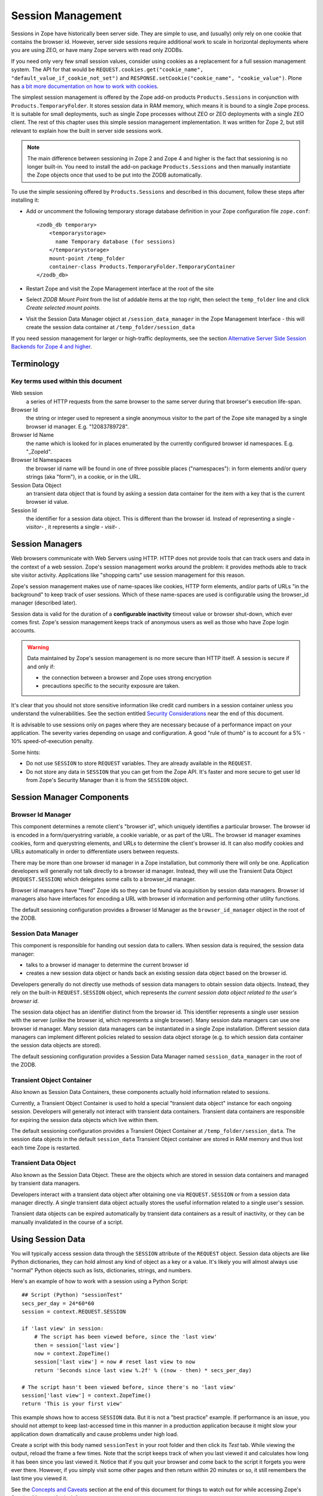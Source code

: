 Session Management
##################

Sessions in Zope have historically been server side. They are simple to use, 
and (usually) only rely on one cookie that contains the browser id. However, 
server side sessions require additional work to scale in horizontal deployments 
where you are using ZEO, or have many Zope servers with read only ZODBs.

If you need only very few small session values, consider using cookies as a
replacement for a full session management system. The API for that would be 
``REQUEST.cookies.get("cookie_name", "default_value_if_cookie_not_set")`` and 
``RESPONSE.setCookie("cookie_name", "cookie_value")``. Plone has 
`a bit more documentation on how to work with cookies <https://docs.plone.org/develop/plone/sessions/cookies.html>`_.

The simplest session management is offered by the Zope add-on products
``Products.Sessions`` in conjunction with ``Products.TemporaryFolder``. It
stores session data in RAM memory, which means it is bound to a single Zope
process. It is suitable for small deployments, such as single Zope processes
without ZEO or ZEO deployments with a single ZEO client. The rest of this
chapter uses this simple session management implementation. It was written for
Zope 2, but still relevant to explain how the built in server side sessions
work.

.. note::

    The main difference between sessioning in Zope 2 and Zope 4 and higher is
    the fact that sessioning is no longer built-in. You need to install the
    add-on package ``Products.Sessions`` and then manually instantiate the
    Zope objects once that used to be put into the ZODB automatically.

To use the simple sessioning offered by ``Products.Sessions`` and described in
this document, follow these steps after installing it:

- Add or uncomment the following temporary storage database definition in your
  Zope configuration file ``zope.conf``::

    <zodb_db temporary>
        <temporarystorage>
          name Temporary database (for sessions)
        </temporarystorage>
        mount-point /temp_folder
        container-class Products.TemporaryFolder.TemporaryContainer
    </zodb_db>

- Restart Zope and visit the Zope Management interface at the root of the site

- Select `ZODB Mount Point` from the list of addable items at the top right,
  then select the ``temp_folder`` line and click `Create selected mount
  points`.

- Visit the Session Data Manager object at ``/session_data_manager`` in the
  Zope Management Interface - this will create the session data container at
  ``/temp_folder/session_data``

If you need session management for larger or high-traffic deployments, see the
section `Alternative Server Side Session Backends for Zope 4 and higher`_.


Terminology
===========

Key terms used within this document
+++++++++++++++++++++++++++++++++++

Web session
  a series of HTTP requests from the same browser to the same server during
  that browser's execution life-span.

Browser Id
  the string or integer used to represent a single anonymous visitor to the
  part of the Zope site managed by a single browser id manager. E.g.
  "12083789728".

Browser Id Name
  the name which is looked for in places enumerated by the currently configured
  browser id namespaces. E.g. "_ZopeId".

Browser Id Namespaces
  the browser id name will be found in one of three possible places
  ("namespaces"): in form elements and/or query strings (aka "form"), in a
  cookie, or in the URL.

Session Data Object
  an transient data object that is found by asking a session data container for
  the item with a key that is the current browser id value.

Session Id
  the identifier for a session data object. This is different than the browser
  id. Instead of representing a single - *visitor*- , it represents a single -
  *visit*- .

Session Managers
================

Web browsers communicate with Web Servers using HTTP. HTTP does not provide
tools that can track users and data in the context of a web session. Zope's
session management works around the problem: it provides methods able to track
site visitor activity. Applications like "shopping carts" use session
management for this reason.

Zope's session management makes use of name-spaces like cookies, HTTP form
elements, and/or parts of URLs "in the background" to keep track of user
sessions. Which of these name-spaces are used is configurable using the
browser_id manager (described later).

Session data is valid for the duration of a **configurable inactivity** timeout
value or browser shut-down, which ever comes first. Zope's session management
keeps track of anonymous users as well as those who have Zope login accounts.

.. warning::

    Data maintained by Zope's session management is no more secure than
    HTTP itself. A session is secure if and only if:

    - the connection between a browser and Zope uses strong encryption

    - precautions specific to the security exposure are taken.

It's clear that you should not store sensitive information like credit card
numbers in a session container unless you understand the vulnerabilities. See
the section entitled `Security Considerations`_ near the end of this document.

It is advisable to use sessions only on pages where they are necessary because
of a performance impact on your application. The severity varies depending on
usage and configuration. A good "rule of thumb" is to account for a 5% - 10%
speed-of-execution penalty.

Some hints:

- Do not use ``SESSION`` to store ``REQUEST`` variables. They are already
  available in the ``REQUEST``.

- Do not store any data in ``SESSION`` that you can get from the Zope API. It's
  faster and more secure to get user Id from Zope's Security Manager than it
  is from the ``SESSION`` object.

Session Manager Components
==========================

Browser Id Manager
++++++++++++++++++

This component determines a remote client's "browser id", which uniquely
identifies a particular browser. The browser id is encoded in a
form/querystring variable, a cookie variable, or as part of the URL. The
browser id manager examines cookies, form and querystring elements, and URLs
to determine the client's browser id. It can also modify cookies and URLs
automatically in order to differentiate users between requests.

There may be more than one browser id manager in a Zope installation, but
commonly there will only be one. Application developers will generally not
talk directly to a browser id manager. Instead, they will use the Transient
Data Object (``REQUEST.SESSION``) which delegates some calls to a browser_id
manager.

Browser id managers have "fixed" Zope ids so they can be found via
acquisition by session data managers. Browser id managers also have
interfaces for encoding a URL with browser id information and performing
other utility functions.

The default sessioning configuration provides a Browser Id Manager as the
``browser_id_manager`` object in the root of the ZODB.

Session Data Manager
++++++++++++++++++++

This component is responsible for handing out session data to callers. When
session data is required, the session data manager:

* talks to a browser id manager to determine the current browser id

* creates a new session data object or hands back an existing session data
  object based on the browser id.

Developers generally do not directly use methods of session data managers to
obtain session data objects. Instead, they rely on the built-in
``REQUEST.SESSION`` object, which represents *the current session data object
related to the user's browser id*.

The session data object has an identifier distinct from the browser id. This
identifier represents a single user session with the server (unlike the
browser id, which represents a single browser). Many session data managers
can use one browser id manager. Many session data managers can be
instantiated in a single Zope installation. Different session data managers
can implement different policies related to session data object storage (e.g.
to which session data container the session data objects are stored).

The default sessioning configuration provides a Session Data Manager named
``session_data_manager`` in the root of the ZODB.

Transient Object Container
++++++++++++++++++++++++++

Also known as Session Data Containers, these components actually hold
information related to sessions.

Currently, a Transient Object Container is used to hold a special "transient
data object" instance for each ongoing session. Developers will generally not
interact with transient data containers. Transient data containers are
responsible for expiring the session data objects which live within them.

The default sessioning configuration provides a Transient Object Container at
``/temp_folder/session_data``. The session data objects in the default
``session_data`` Transient Object container are stored in RAM memory and thus
lost each time Zope is restarted.

Transient Data Object
+++++++++++++++++++++

Also known as the Session Data Object. These are the objects which are stored
in session data containers and managed by transient data managers.

Developers interact with a transient data object after obtaining one via
``REQUEST.SESSION`` or from a session data manager directly. A single transient
data object actually stores the useful information related to a single user's
session.

Transient data objects can be expired automatically by transient data
containers as a result of inactivity, or they can be manually invalidated in
the course of a script.

Using Session Data
==================

You will typically access session data through the ``SESSION`` attribute of the
``REQUEST`` object. Session data objects are like Python dictionaries, they
can hold almost any kind of object as a key or a value. It's likely you will
almost always use "normal" Python objects such as lists, dictionaries, strings,
and numbers.

Here's an example of how to work with a session using a Python Script::

  ## Script (Python) "sessionTest"
  secs_per_day = 24*60*60
  session = context.REQUEST.SESSION

  if 'last view' in session:
      # The script has been viewed before, since the 'last view'
      then = session['last view']
      now = context.ZopeTime()
      session['last view'] = now # reset last view to now
      return 'Seconds since last view %.2f' % ((now - then) * secs_per_day)

  # The script hasn't been viewed before, since there's no 'last view' 
  session['last view'] = context.ZopeTime()
  return 'This is your first view'

This example shows how to access ``SESSION`` data. But it is not a "best
practice" example. If performance is an issue, you should not attempt to keep
last-accessed time in this manner in a production application because it might
slow your application down dramatically and cause problems under high load.

Create a script with this body named ``sessionTest`` in your root folder and
then click its `Test` tab. While viewing the output, reload the frame a few
times. Note that the script keeps track of when you last viewed it and
calculates how long it has been since you last viewed it. Notice that if you
quit your browser and come back to the script it forgets you were ever there.
However, if you simply visit some other pages and then return within 20 minutes
or so, it still remembers the last time you viewed it.

See the `Concepts and Caveats`_ section at the end of this document for things
to watch out for while accessing Zope's Session Manager "naively".

You can use sessions in Page Templates and DTML Documents, too. For example,
here's a template snippet that displays the users favorite color (as stored in
a session)::

  <p tal:content="request/SESSION/favorite_color">Blue</p>

Sessions have additional configuration parameters and usage patterns detailed
below.

Default Configuration
=====================

If you install the Zope add-on ``Products.Sessions`` and followed the steps at
the top of this document you end up with a default sessioning configuration:

The Zope "default" browser id manager lives in the root folder and is named
``browser_id_manager``.

The Zope "default" session data manager lives in the root folder and is named
``session_data_manager``.

A "default" transient data container (session data container) is created as
``/temp_folder/session_data`` when Zope starts up.

The ``temp_folder`` object is a "mounted, nonundoing" database that keeps
information in RAM, so "out of the box", Zope stores session information in
RAM. The temp folder is a "nonundoing" storage (meaning you cannot undo
transactions which take place within it) because accesses to transient data
containers are very write-intensive, and undoability adds unnecessary overhead.

A transient data container stores transient data objects. The default
implementation of the transient data object shipped with the Zope add-on
``Products.Sessions`` is engineered to reduce the potential inherent in the
ZODB for "conflict errors" related to the ZODB's "optimistic concurrency"
strategy.

You needn't change any of the default options to use sessioning under Zope
unless you want to customize your setup. However, if you have custom needs, you
can create your own session data managers, browser id managers, temporary
folders, and transient object containers by choosing these items from Zope's
"add" list in the place of your choosing.

Advanced Development Using Sessioning
=====================================

Overview
++++++++

When you work with the ``REQUEST.SESSION`` object, you are working with a
"session data object" that is related to the current site user.

Session data objects have methods of their own, including methods which allow
developers to get and set data. Session data objects are also "wrapped" in the
acquisition context of their session data manager, so you may additionally call
any method on a session data object that you can call on a session data
manager.

Obtaining A Session Data Object
+++++++++++++++++++++++++++++++

The session data object associated with the browser id in the current request
may be obtained via ``REQUEST.SESSION``. If a session data object does not
exist in the session data container, one will be created automatically when you
reference ``REQUEST.SESSION``::

  <dtml-let data="REQUEST.SESSION">
      The 'data' name now refers to a new or existing session data object.
  </dtml-let>

You may also use the ``getSessionData()`` method of a session data manager to
do the same thing::

  <dtml-let data="session_data_manager.getSessionData()">
      The 'data' name now refers to a new or existing session data object.
  </dtml-let>

A reference to ``REQUEST.SESSION`` or a call to ``getSessionData()``
implicitly creates a new browser id if one doesn't exist in the current
request. These mechanisms also create a new session data object in the session
data container if one does not exist related to the browser id in the current
request. To inhibit this behavior, use the `create=0` flag to the
``getSessionData()`` method. In ZPT::

  <span tal:define="data python:context.session_data_manager.getSessionData(create=0)">

.. note:: 

    ``create=0`` means return a reference to the session or None.
    ``create=1`` means return a reference if one exists or create a new
    Session object and the reference.

Modifying A Session Data Object
+++++++++++++++++++++++++++++++

Once you've used ``REQUEST.SESSION`` or
``session_data_manager.getSessionData()`` to obtain a session data object,
you can set key/value pairs of that session data object. In ZPT::

  <span tal:define="data python: request.SESSION">
      <tal:block define="temp python: data.set('foo','bar')">
          <p tal:content="python: data.get('foo')">bar will print here"</p>
      </tal:block>
  </span>

An essentially arbitrary set of key/value pairs can be placed into a session
data object. Keys and values can be any kinds of Python objects (note: see
`Concepts and Caveats`_ section below for exceptions to this rule). The session
data container which houses the session data object determines its expiration
policy. Session data objects will be available across client requests for as
long as they are not expired.

Clearing A Session Data Object
++++++++++++++++++++++++++++++

You can clear all keys and values from a ``SESSION`` object by simply calling
its ``clear()`` method. In ZPT::

  <span tal:define="dummy python:request.SESSION.clear()"></span>

Manually Invalidating A Session Data Object
+++++++++++++++++++++++++++++++++++++++++++

Developers can manually invalidate a session data object. When a session data
object is invalidated, it will be flushed from the system.

There is a caveat. If you invalidate the session object in a script then you
**must** obtain a fresh copy of the session object by calling
``getSessionData`` and not by reference (``REQUEST.SESSION``).

Here is an example using DTML::

  <!-- set a SESSION key and value -->
  <dtml-let data="REQUEST.SESSION">
  <dtml-call "data.set('foo','bar')      

  <!-- Now invalidate the SESSION -->
  <dtml-call "data.invalidate()">

  <!-- But REQUEST.SESSION gives us stale data which is bad.
  The next statement will still show 'foo' and 'bar'
  <dtml-var "REQUEST.SESSION>
  </dtml-let>

  <!-- Heres the work-around: -->
  <dtml-let data="session_data_manager.getSessionData()">

  <!-- Now we get a fresh copy and life is good as 'foo' and 'bar' have gone away as expected -->
  <dtml-var data>

  </dtml-let>

Manual invalidation of session data is useful when you need a "fresh" copy of a
session data object.

If an `onDelete` event is defined for a session data object, the configured
method will be called before the data object is invalidated. See the section
`Using Session onAdd and onDelete Events`_ for information about session data
object `onDelete` and `onAdd` events.

Manually Invalidating A Browser Id Cookie
+++++++++++++++++++++++++++++++++++++++++

Invalidating a session data object does not invalidate the browser id cookie
stored on the user's browser. Developers may manually invalidate the cookie
associated with the browser id. To do so, they can use the
``flushBrowserIdCookie()`` method of a browser id manager. For example::

  <dtml-call "REQUEST.SESSION.getBrowserIdManager().flushBrowserIdCookie()">

If the ``cookies`` namespace isn't a valid browser id key namespace when this
call is performed, an exception will be raised.

Using Session Data with TAL
+++++++++++++++++++++++++++

Here's an example of using the session data object with TAL::

  <span tal:define="a python:request.SESSION;
                    dummy python:a.set('zopetime',context.ZopeTime())">
      <p tal:content="python: a.get('zopetime')"></p>
  </span>

Using Session Data From Python
++++++++++++++++++++++++++++++

Here's an example of using a session data manager and session data object from
a set of Python external methods::

  import time

  def setCurrentTime(self):
      a = self.REQUEST.SESSION
      a.set('thetime', time.time())

  def getLastTime(self):
      a = self.REQUEST.SESSION
      return a.get('thetime')

Calling ``setCurrentTime`` will set the value of the current session's
"thetime" key to an integer representation of the current time. Calling
``getLastTime`` will return the integer representation of the last
known value of "thetime".

Interacting with Browser Id Data
++++++++++++++++++++++++++++++++

You can obtain the browser id value associated with the current request::

  <dtml-var "REQUEST.SESSION.getBrowserIdManager().getBrowserId()">

Another way of doing this, which returns the same value is::

  <dtml-var "REQUEST.SESSION.getContainerKey()">

If no browser id exists for the current request, a new browser id is created
implicitly and returned.

If you wish to obtain the current browser id value without implicitly creating
a new browser id for the current request, you can ask the
``browser_id_manager`` object explicitly for this value with the `create=0`
parameter::

  <dtml-var "browser_id_manager.getBrowserId(create=0)">

This snippet will print a representation of the None value if there isn't a
browser id associated with the current request, or it will print the browser id
value if there is one associated with the current request. Using `create=0` is
useful if you do not wish to cause the sessioning machinery to attach a new
browser id to the current request, perhaps if you do not wish a browser id
cookie to be set.

The browser id is either a string or an integer and has no special meaning. In
your code, you should not rely on the browser id value composition, length, or
type as a result, as it is subject to change.

Determining Which Namespace Holds The Browser Id
++++++++++++++++++++++++++++++++++++++++++++++++

For some applications, it is advantageous to know from which namespace (
`cookies`, `form`, or `url`) the browser id has been gathered.

It should be noted that you can configure the ``browser_id_manager`` (in the
Zope root by default) so that it searches whatever combination of namespaces you
select.

There are three methods of browser id managers which allow you to accomplish
this::

  <dtml-if "REQUEST.SESSION.getBrowserIdManager().isBrowserIdFromCookie()">
      The browser id came from a cookie.
  </dtml-if>

  <dtml-if "REQUEST.SESSION.getBrowserIdManager().isBrowserIdFromForm()">
      The browser id came from a form.
  </dtml-if>

  <dtml-if "REQUEST.SESSION.getBrowserIdManager().isBrowserIdFromUrl()">
      The browser id came from the URL.
  </dtml-if>

The ``isBrowserIdFromCookie()`` method will return true if the browser id in
the current request comes from the ``REQUEST.cookies`` namespace. This is true
if the browser id was sent to the Zope server as a cookie.

The ``isBrowserIdFromForm()`` method will return true if the browser id in the
current request comes from the ``REQUEST.form`` namespace. This is true if the
browser id was sent to the Zope server encoded in a query string or as part of
a form element.

The ``isBrowserIdFromUrl()`` method will return true if the browser id in the
current request comes from elements of the URL.

If a browser id doesn't actually exist in the current request when one of these
methods is called, an error will be raised.

During typical operations, you shouldn't need to use these methods, as you
shouldn't care from which namespace the browser id was obtained. However, for
highly customized applications, this set of methods may be useful.

Obtaining the Browser Id Name/Value Pair and Embedding It Into A Form
+++++++++++++++++++++++++++++++++++++++++++++++++++++++++++++++++++++

You can obtain the browser id name from a browser id manager instance. We've
already determined how to obtain the browser id itself. It is useful to also
obtain the browser id name if you wish to embed a browser id name/value pair as
a hidden form field for use in POST requests. Here's a TAL example::

    <span tal:define="idManager python:request.SESSION.getBrowserIdManager()">
        <form action="thenextmethod">
            <input type=submit name="submit" value=" GO ">
            <input type="hidden" name="name" value="value"
                   tal:attributes="name python: idManager.getBrowserIdName();
                                   value python: idManager.getBrowserId()">
        </form>
    </span>

A convenience function exists for performing this action as a method of a
browser id manager named ``getHiddenFormField``::

  <html>
  <body>
    <form action="thenextmethod">
      <input type="submit" name="submit" value=" GO ">
      <dtml-var "REQUEST.SESSION.getBrowserIdManager().getHiddenFormField()">
    </form>
  </body>
  </html>

When the above snippets are rendered, the resulting HTML will look something
like this::

  <html>
  <body>
    <form action="thenextmethod">
      <input type="submit" name="submit" value=" GO ">
      <input type="hidden" name="_ZopeId" value="9as09a7fs70y1j2hd7at8g">
    </form>
  </body>
  </html>

Note that to maintain state across requests when using a form submission, even
if you've got "Automatically Encode Zope-Generated URLs With a Browser Id"
checked off in your browser id manager, you'll either need to encode the form
"action" URL with a browser id (see `Embedding A Browser Id Into An HTML Link`_
below) or embed a hidden form field.

Using formvar-based sessioning.
+++++++++++++++++++++++++++++++

To use formvar-based sessioning, you need to encode a link to its URL with the
browser id by using the browser id manager's ``encodeUrl()`` method.

Determining Whether A Browser Id is "New"
+++++++++++++++++++++++++++++++++++++++++

A browser id is "new" if it has been set in the current request but has not yet
been acknowledged by the client. "Not acknowledged by the client" means it has
not been sent back by the client in a response. This is the case when a new
browser id is created by the sessioning machinery due to a reference to
``REQUEST.SESSION`` or similar as opposed to being received by the sessioning
machinery in a browser id name namespace. You can use the ``isBrowserIdNew()``
method of a browser id manager to determine whether the session is new::

  <dtml-if "REQUEST.SESSION.getBrowserIdManager().isBrowserIdNew()">
      Browser id is new.
  <dtml-else>
      Browser id is not new.
  </dtml-if>

This method may be useful in cases where applications wish to prevent or detect
the regeneration of new browser ids when the same client visits repeatedly
without sending back a browser id in the request. This may be the case when
a visitor has cookies disabled in their browser and the browser id manager
only uses cookies.

If there is no browser id associated with the current request, this method will
raise an error.

You shouldn't need to use this method during typical operations, but it may be
useful in advanced applications.


Determining Whether A Session Data Object Exists For The Browser Id Associated With This Request
++++++++++++++++++++++++++++++++++++++++++++++++++++++++++++++++++++++++++++++++++++++++++++++++

If you wish to determine whether a session data object with a key that is the
current request's browser id exists in the session data manager's associated
session data container, you can use the ``hasSessionData()`` method of the
session data manager. This method returns true if there is
session data associated with the current browser id::

  <dtml-if "session_data_manager.hasSessionData()">
    The sessiondatamanager object has session data for the browser id
    associated with this request.
  <dtml-else>
    The sessiondatamanager object does not have session data for
    the browser id associated with this request.
  </dtml-if>

The ``hasSessionData()`` method is useful in highly customized applications,
but is probably less useful otherwise. It is recommended that you use
``REQUEST.SESSION`` instead, allowing the session data manager to determine
whether or not to create a new data object for the current request.

Embedding A Browser Id Into An HTML Link
++++++++++++++++++++++++++++++++++++++++

You can embed the browser id name/value pair into an HTML link for use during
HTTP GET requests. When a user clicks on a link with a URL encoded with the
browser id, the browser id will be passed back to the server in the
``REQUEST.form`` namespace. If you wish to use formvar-based session tracking,
you will need to encode all of your "public" HTML links this way. You can use
the ``encodeUrl()`` method of browser id managers to perform this encoding::

  <html>
  <body>
    <a href="<dtml-var "REQUEST.SESSION.getBrowserIdManager().encodeUrl('/amethod')">">
      Here
    </a>
    is a link.
  </body>
  </html>

The above dtml snippet will encode the URL "/amethod" (the target of the word
"Here") with the browser id name/value pair appended as a query string. The
rendered output of this DTML snippet would look something like this::

  <html>
  <body>
    <a href="/amethod?_ZopeId=7HJhy78978979JHK">Here</a>
    is a link.
  </body>
  </html>

You may successfully pass URLs which already contain query strings to the
``encodeUrl()`` method. It will preserve the existing query string and append
its own name/value pair.

You may choose to encode the browser id into the URL using an "inline" style if
you're checking for browser ids in the URL (e.g. if you've checked "URLs"
in the `Look for Browser Id in` form element of your browser id manager)::

  <html>
  <body>
    <a href="<dtml-var "REQUEST.SESSION.getBrowserIdManager().encodeUrl('/amethod', style='inline')">">Here</a>
    is a link.
  </body>
  </html>

The above dtml snippet will encode the URL "/amethod" (the target of the word
"Here") with the browser id name/value pair embedded as the first two elements
of the URL itself. The rendered output of this DTML snippet would look
something like this::

  <html>
  <body>
    <a href="/_ZopeId/7HJhy78978979JHK/amethod">Here</a>
    is a link.
  </body>
  </html>

Using Session onAdd and onDelete Events
+++++++++++++++++++++++++++++++++++++++

The configuration of a Transient Object Container (aka a session data
container) allows a method to be called when a session data object is created
(`onAdd`) or when it is invalidated or timed out (`onDelete`).

The events are independent of each other. You might want an `onAdd` method but
not an `onDelete` method. You may define one, both or none of these event
methods.

Here are examples of the kinds of things Session `onAdd` and `onDelete`
methods are used to do:

- The `onAdd` method can be used to populate a session data object with
  "default" values before it's used by application code.

- The `onDelete` method can write the contents of a session data object out to
  a permanent data store before it is timed out or invalidated.

.. warning::

    The `onAdd` and `onDelete` events do not raise exceptions if logic in the
    method code fails. Instead, an error is logged in the Zope event log.

You can manually configure the `onAdd` and `onDelete` methods. Click the
"management" tab of ``/temp_folder/session_data``. Enter a ZODB path to
either an External Method or Python Script.

.. note::

    This configuration is only good until the next Zope shutdown because
    ``/temp_folder/session_data`` is in a RAM database.
    See `Setting the default Transient Object Container Parameters`_
    further down to learn how to set this configuration permanently on the
    ``session_data_manager`` object.


Writing onAdd and onDelete Methods
++++++++++++++++++++++++++++++++++

Session data objects optionally call a Zope method when they are created and
when they are timed out or invalidated.

Specially-written Script (Python) scripts can be written to serve the purpose
of being called on session data object creation and invalidation.

The Script (Python) should define two arguments, ``sdo`` and ``toc``. ``sdo``
represents the session data object being created or terminated, and ``toc``
represents the transient object container in which this object is stored.

For example, to create a method to handle a session data object `onAdd` event
which prepopulates the session data object with a ``DateTime`` object, you might
write a Script (Python) named ``onAdd`` which had function parameters
``sdo`` and ``toc`` and a body of::

  sdo['date'] = context.ZopeTime()

If you set the path to this method as the `onAdd` event, before any application
handles the new session data object, it will be prepopulated with a key ``date``
that has the value of a ``DateTime`` object set to the current time.

To create a method to handle a session `onDelete` event which writes a log
message, you might write an External Method with the following body::

  from zLOG import LOG, WARNING

  def onDelete(sdo, toc):
      logged_out = sdo.get('logged_out', None)
      if logged_out is None:
          LOG('session end', WARNING,
              'session ended without user logging out!')

If you set the path to this method as the `onDelete` event, a message will be
logged if the ``logged_out`` key is not found in the session data object.

Note that for `onDelete` events, there is no guarantee that the `onDelete` event
will be called in the context of the user who originated the session! Due to
the "expire-after-so-many-minutes-of-inactivity" behavior of session data
containers, a session data object `onDelete` event initiated by one user may be
called while a completely different user is visiting the application. Your
`onDelete` event method should not naively make any assumptions about user state.
For example, the result of the Zope call ``getSecurityManager().getUser()`` in an
`onDelete` session event method will almost surely *not* be the user who
originated the session.

The session data object `onAdd` method will always be called in the context of
the user who starts the session.

For both `onAdd` and `onDelete` events, it is almost always desirable to set
proxy roles on event methods to replace the roles granted to the executing user
when the method is called because the executing user will likely not be the user
for whom the session data object was generated. For more information about proxy
roles, see the chapter entitled `Users and Security <Security.html>`_.

For additional information about using session `onDelete` events in combination
with data object timeouts, see the section entitled
`Session Data Object Expiration Considerations`_ in the Concepts and Caveats
section below.


Configuration and Operation
===========================

Setting the default Transient Object Container Parameters
+++++++++++++++++++++++++++++++++++++++++++++++++++++++++

Click on ``/temp_folder/session_data`` in the Zope Management Interface and
you'll see options to control inactivity timeouts and the maximum
allowable number of Session objects. You can even include paths to Python
Scripts that handle a Session's after-add and before-delete events.

Because ``/temp_folder/session_data`` is stored in a RAM database, it
disappears and is recreated after each restart of your Zope server. This means
that any changes to parameters will be lost the next time you restart your Zope
server.

If you need to permanently alter the default Transient Object Container's
configuration you must visit the session data manager object at
``/session_data_manager`` and set the defaults at the bottom of its `Settings`
ZMI page. The configuration values you assign there will be applied whenever
Zope restarts and ``/temp_folder/session_data`` is recreated.

Note that additional Transient Object Containers can be instantiated in
permanent storage. They are rarely needed. This case is covered in
detail later in this document.

Instantiating Multiple Browser Id Managers (Optional)
+++++++++++++++++++++++++++++++++++++++++++++++++++++

Transient data objects depend on a session data manager, which in turn depends
on a browser id manager. A browser id manager doles out and otherwise manages
browser ids. All session data managers need to talk to a browser id manager to
get browser id information.

You needn't create a browser id manager to use sessioning. One is already
created as a result of the initial Zope installation. If you've got special
needs, you may want to instantiate more than one browser id manager. Having
multiple browser id managers may be useful in cases where you have a "secure"
section of a site and an "insecure" section of a site, each using a different
browser id manager with respectively restrictive security settings.

In the container of your choosing, select "Browser Id Manager" from the add
drop-down list in the Zope management interface. When you add a new browser id
manager, the form options available are:

Id
  You cannot choose an id for your browser id manager. It must always be
  "browser_id_manager". Additionally, you cannot rename a browser id manager.
  This is required in the current implementation so that session data managers
  can find session id managers via Zope acquisition.

Title
  the browser id manager title.

Browser Id Name
  the name used to look up the value of the browser id. This will be the name
  looked up in the `cookies` or `form` REQUEST namespaces when the browser id
  manager attempts to find a cookie, form variable, or URL with a browser id in
  it.

Look for Browser Id Name In
  choose the request elements to look in when searching for the browser id
  name. You may choose `cookies`, `Forms and Query Strings`, and `URLs`.

Automatically Encode Zope-Generated URLs With A Browser Id
  if this option is checked, all URLs generated by Zope (such as URLs obtained
  via the ``absolute_url`` method of all Zope objects) will have a browser id
  name/value pair embedded within them. This typically only make sense if
  you've also got the `URLs` setting of "Look for Browser Id in" checked off.

Cookie Path
  this is the `path` element which should be sent in the browser id cookie.

Cookie Domain
  this is the "domain" element which should be sent in the browser id cookie.
  Leaving this form element blank results in no domain element in the cookie.
  If you change the cookie domain here, the value you enter must have at least
  two dots (as per the cookie spec).

Cookie Lifetime In Days
  browser id cookies sent to browsers will last this many days on a remote
  system before expiring if this value is set. If this value is 0, cookies will
  persist on client browsers for only as long as the browser is open.

Only Send Cookie Over HTTPS
  if this flag is set, only send cookies to remote browsers if they're
  communicating with us over HTTPS. The browser id cookie sent under this
  circumstance will also have the `secure` flag set, which the remote
  browser should interpret as a request to refrain from sending the cookie back
  to the server over an insecure (non-HTTPS) connection. If you
  wish to share browser id cookies between HTTPS and non-HTTPS connections from
  the same browser, do not set this flag.

After reviewing and changing these options, click the "Add" button to
instantiate a browser id manager. You can change any of a browser id manager's
initial settings by visiting it in the management interface.

Instantiating A Session Data Manager (Optional)
+++++++++++++++++++++++++++++++++++++++++++++++

After instantiating at least one browser id manager, it's possible to
instantiate a session data manager. You don't need to do this in order to begin
using Zope's sessioning machinery, as a default session data manager is created
as ``/session_data_manager``

You can place a session data manager in any Zope container,as long as a browser
id manager object named ``browser_id_manager`` can be acquired from that
container. The session data manager will use the first acquired browser id
manager.

Choose "Session Data Manager" within the container you wish to house the
session data manager from the "Add" drop-down box in the Zope management
interface.

The session data manager add form displays these options:

Id
  choose an id for the session data manager

Title
  choose a title for the session data manager

Transient Object Container Path
  enter the Zope path to a Transient Object Container in this text box in order
  to use it to store your session data objects.

  .. warning::

    Session managers should not share transient object paths!

After reviewing and changing these options, click the "Add" button to
instantiate a session data manager.

You can manage a session data manager by visiting it in the management
interface. You may change all options available during the add process by doing
this.

Instantiating a Transient Object Container
++++++++++++++++++++++++++++++++++++++++++

The default transient object container at ``/temp_folder/session_data``
stores its objects in RAM, so these objects and their data disappear when you
restart Zope.

If you want your session data to persist across server reboots, or if you have
a very large collection of session data objects, or if you'd like to share
sessions between ZEO clients, you will want to instantiate a transient data
container in a more permanent storage.

A heavily-utilized transient object container **should be instantiated inside a
database which is nonundoing**! Although you may instantiate a transient data
container in any storage, if you make heavy use of an external session data
container in an undoing database (such as the default Zope database which is
backed by `FileStorage`, an undoing and versioning storage), your database will
grow in size very quickly due to the high-write nature of session tracking,
forcing you to pack very often. You can "mount" additional storages within the
`zope.conf` file of your Zope instance. The default `temp_folder` is mounted
inside a `TemporaryStorage` , which is nonundoing and RAM-based.

Here are descriptions of the add form of a Transient Object Container, which
may be added by selecting "Transient Object Container" for the Zope Add list.:

.. note::

  When you add a transient object container to a non-RAM-based
  storage, unlike the the default transient objects in ``/temp_folder``,
  these instances of TOC maintain their parameter settings between Zope
  Restarts.

Id
  the id of the transient object container

Title (optional)
  the title of the transient object container

Data object timeout in minutes
  enter the number of minutes of inactivity which causes a contained transient
  object be be timed out. "0" means no expiration.

Maximum number of subobjects
  enter the maximum number of transient objects that can be added to this
  transient object container. This value helps prevent "denial of service"
  attacks to your Zope site by effectively limiting the number of concurrent
  sessions.

Script to call upon object add (optional)
  when a session starts, you may call an External Method or Script (Python).
  This is the Zope path to the External Method or Script (Python) object to be
  called. If you leave this option blank, no `onAdd` function will be called. An
  example of a method path is ``/afolder/amethod``.

Script to call upon object delete (optional)
  when a session ends, you may call an External Method or Script (Python). This
  is the Zope path to the External Method or Script (Python) object to be
  called. If you leave this option blank, no `onDelete` function will be called.
  An example of a method path is ``/afolder/amethod``.


Multiple session data managers can make use of a single transient object
container to the extent that they may share the session data objects placed in
the container between them. This is not a recommended practice, however, as it
has not been tested at all.

The `data object timeout in minutes` value is the number of minutes that
session data objects are to be kept since their last-accessed time before they
are flushed from the data container. For instance, if a session data object is
accessed at 1:00 pm, and if the timeout is set to 20 minutes, if the session
data object is not accessed again by 1:19:59, it will be flushed from the data
container at 1:20:00 or a time shortly thereafter. "Accessed", in this
terminology, means "pulled out of the container" by a call to the session data
manager's ``getSessionData()`` method or an equivalent (e.g. a reference to
``REQUEST.SESSION``). See `Session Data Object Expiration Considerations`_ in the
`Concepts and Caveats`_ section below for details on session data expiration.

Configuring Sessioning Permissions
++++++++++++++++++++++++++++++++++

You need only configure sessioning permissions if your requirements deviate
substantially from the norm. In this case, here is a description of the
permissions related to sessioning.

Permissions related to browser id managers
~~~~~~~~~~~~~~~~~~~~~~~~~~~~~~~~~~~~~~~~~~

Add Browser Id Manager
  allows a role to add browser id managers. By default, enabled for `Manager`.

Change Browser Id Manager
  allows a role to change an instance of a browser id manager. By default,
  enabled for `Manager`.

Access contents information
  allows a role to obtain data about browser ids. By default, enabled for
  `Manager` and `Anonymous`.


Permissions related to session data managers:
~~~~~~~~~~~~~~~~~~~~~~~~~~~~~~~~~~~~~~~~~~~~~

Add Session Data Manager
  allows a role to add session data managers. By default, enabled for
  `Manager`.

Change Session Data Manager
  allows a role to call management-related methods of a session data manager.
  By default, enabled for `Manager`.

Access session data
  allows a role to obtain access to the session data object related to the
  current browser id. By default, enabled for `Manager` and `Anonymous`. You
  may wish to deny this permission to roles who have DTML or Web-based Python
  scripting capabilities who should not be able to access session data.

Access arbitrary user session data
  allows a role to obtain and otherwise manipulate any session data object for
  which the browser id is known. By default, enabled for `Manager`.

Access contents information
  allows a role to obtain information about session data. By default, enabled for
  `Manager` and `Anonymous`.

Permissions related to transient object containers:
~~~~~~~~~~~~~~~~~~~~~~~~~~~~~~~~~~~~~~~~~~~~~~~~~~~

Add Transient Object Container
  allows a role to add transient objects containers. By default, enabled for
  `Manager`.

Change Transient Object Container
  allows a role to make changes to a transient object container.

Access Transient Objects
  allows a role to obtain and otherwise manipulate the transient object related
  to the current browser id.

Concepts and Caveats
====================

Security Considerations
+++++++++++++++++++++++

Sessions are insecure by their very nature. If an attacker gets a hold of
someone's browser id, and if they can construct a cookie or use form elements
or URL elements to pose as that user from their own browser, they will have
access to all information in that user's session. Sessions are not a
replacement for authentication for this reason.

Ideally, you'd like to make certain that nobody but the user it's intended for
gets hold of his browser id. To take steps in this direction, and if you're
truly concerned about security, you will ensure that you use cookies to
maintain browser id information, and you will secure the link between your
users and your site using HTTPS. In this configuration, it is more difficult to
"steal" browser id information as the browser id will not be evident in the URL
and it will be very difficult for attackers to "tap" the encrypted link between
the browser and the Zope site.

There are significant additional risks to user privacy in employing sessions in
your application, especially if you use URL-based or formvar-based browser ids.
Commonly, a browser id is embedded into a form/querystring or a URL in order to
service users who don't have cookies enabled.

For example, this kind of bug was present until recently in a lot of webmail
applications: if you sent a mail to someone that included a link to a site
whose logs you could read, and the user clicked on the link in his webmail
page, the full URL of the page, including the authentication (stored as session
information in the URL) would be sent as a HTTP REFERER to your site.

Nowadays all serious webmail applications either choose to store at least some
of the authentication information outside of the URL (in a cookie for
instance), or process all the user-originated URLs included in the mail to make
them go through a redirection that sanitizes the HTTP REFERER.

The moral of the story is: if you're going to use sessions to store sensitive
information, and you link to external sites within your own site, you're best
off using *only* cookie-based browser ids.

Browser Id (Non-)Expiration
+++++++++++++++++++++++++++

A browser id will last as long as the browser id cookie persists on the client,
or for as long as someone uses a bookmarked URL with a browser id encoded into
it.

The same id will be obtained by a browser id manager on every visit by that
client to a site - potentially indefinitely depending on which conveyance
mechanisms you use and your configuration for cookie persistence.

The transient object container implements a policy for data object expiration.
If asked for a session data object related to a particular browser id which has
been expired by a session data container, a session data manager will a return
a new session data object.

Session Data Object Expiration Considerations
+++++++++++++++++++++++++++++++++++++++++++++

Session data objects expire after the period between their last access and
"now" exceeds the timeout value provided to the session data container which
hold them. No special action needs be taken to expire session data objects.

However, because Zope has no scheduling facility, the sessioning machinery
depends on the continual exercising of itself to expire session data objects.
If the sessioning machinery is not exercised continually, it's possible that
session data objects will stick around longer than the time specified by their
data container timeout value. For example:

- User A exercises application machinery that generates a session data object.
  It is inserted into a session data container which advertises a 20-minute
  timeout.

- User A "leaves" the site.

- 40 minutes go by with no visitors to the site.

- User B visits 60 minutes after User A first generated his session data
  object, and exercises app code which hands out session data objects. - *User
  A's session is expired at this point, 40 minutes "late".*

As shown, the time between a session's onAdd and onDelete is not by any means
*guaranteed* to be anywhere close to the amount of time represented by the
timeout value of its session data container. The timeout value of the data
container should only be considered a "target" value.

Additionally, even when continually exercised, the sessioning machinery has a
built in error potential of roughly 20% with respect to expiration of session
data objects to reduce resource requirements. This means, for example, if a
transient object container timeout is set to 20 minutes, data objects added to
it may expire anywhere between 16 and 24 minutes after they are last accessed.

Sessioning and Transactions
+++++++++++++++++++++++++++

Sessions interact with Zope's transaction system. If a transaction is aborted,
the changes made to session data objects during the transaction will be rolled
back.

Mutable Data Stored Within Session Data Objects
+++++++++++++++++++++++++++++++++++++++++++++++

If you mutate an object stored as a value within a session data object, you'll
need to notify the sessioning machinery that the object has changed by calling
`set` or `__setitem__` on the session data object with the new object value.
For example::

  session = self.REQUEST.SESSION
  foo = {}
  foo['before'] = 1
  session.set('foo', foo)

  # mutate the dictionary

  foo['after'] = 1

  # performing session.get('foo') 10 minutes from now will likely
  # return a dict with only 'before' within!

You'll need to treat mutable objects immutably, instead. Here's an example that
makes the intent of the last example work by doing so::

  session = self.REQUEST.SESSION
  foo = {}
  foo['before'] = 1
  session.set('foo', foo)

  # mutate the dictionary
  foo['after'] = 1

  # tickle the persistence machinery
  session.set('foo', foo)

An easy-to-remember rule for manipulating data objects in session storage:
always explicitly place an object back into session storage whenever you change
it. For further reference, see the "Persistent Components" chapter of the Zope
Developer's Guide at https://zope.readthedocs.io/en/latest/zdgbook/index.html.

session.invalidate() and stale references to the session object
+++++++++++++++++++++++++++++++++++++++++++++++++++++++++++++++

This Python Script illustrates an issue with using the ``invalidate`` method
of a session object::

  request = container.REQUEST
  session = request.SESSION
  session.set('foo','bar')
  session.invalidate() 
  # ............................................
  # we expect that invalidate() flushes the session 
  # ............................................
  print('after invalidate()',session.get('foo')) # 'bar' still prints!

  # ............................................
  # Even this isn't enough
  # ............................................
  session = request.SESSION
  print('after invalidate()', session.get('foo')) # 'bar' still prints!

  # ............................................
  # Here's the work-around
  # ............................................
  session = context.session_data_manager.getSessionData()
  print('after getSessionData', session.get('foo')) # 'bar' is GONE
  return printed

In short, after using the ``invalidate`` method of a session object, the next
reference to the session object you obtain should be through ``getSessionData``
rather than ``REQUEST.SESSION``.

Session Data Object Keys
++++++++++++++++++++++++

A session data object has essentially the same restrictions as a Python
dictionary. Keys within a session data object must be hashable (strings,
tuples, and other immutable basic Python types; or instances which have a
``__hash__`` method). This is a requirement of all Python objects that are to be
used as keys to a dictionary. For more information, see the associated Python
documentation at
https://docs.python.org/3/library/stdtypes.html#mapping-types-dict.

In-Memory Session Data Container RAM Utilization
++++++++++++++++++++++++++++++++++++++++++++++++

Each session data object which is added to an "internal" (RAM-based) session
data container will consume at least 2K of RAM.

Mounted Transient Object Container Caveats
++++++++++++++++++++++++++++++++++++++++++

Persistent objects which have references to other persistent objects in the
same database cannot be committed into a mounted database because the ZODB does
not currently handle cross-database references.

Transient object containers are sometimes stored in a "mounted" database
as is currently the case for the default ``/temp_folder/session_data``
TOC. If you use a transient object container that is accessed via a "mounted"
database, you cannot store persistent object instances which have already been
stored in the "main" database as keys or values in a session data object. If
you try to do so, it is likely that an ``InvalidObjectReference``
exception will be raised by the ZODB when the transaction involving the object
attempts to commit. As a result, the transaction will fail and the session data
object (and other objects touched in the same transaction) will fail to be
committed to storage.

If your "main" ZODB database is backed by a nonundoing storage, you can avoid
this condition by storing session data objects in an transient object container
instantiated within the "main" ZODB database. If this is not an option, you
should ensure that objects you store as values or keys in a session data object
held in a mounted session data container are instantiated "from scratch" (via
their constructors), as opposed to being "pulled out" of the main ZODB.

Conflict Errors
+++++++++++++++

This session tracking software stores all session state in Zope's ZODB. The
ZODB uses an optimistic concurrency strategy to maintain transactional
integrity for simultaneous writes. This means that if two objects in the ZODB
are changed at the same time by two different connections (site visitors)
a ``ConflictError`` will be raised. Zope retries requests that raise a
ConflictError at most 3 times. If your site is extremely busy, you may notice
ConflictErrors in the Zope debug log (or they may be printed to the console
from which you run Zope). An example of one of these errors is as follows::

  2009-01-16T04:26:58 INFO(0) Z2 CONFLICT Competing writes at /getData
  Traceback (innermost last):
  File /zope/lib/python/ZPublisher/Publish.py, line 175, in publish
  File /zope/lib/python/Zope/__init__.py, line 235, in commit
  File /zope/lib/python/ZODB/Transaction.py, line 251, in commit
  File /zope/lib/python/ZODB/Connection.py, line 268, in commit
  ConflictError: '\000\000\000\000\000\000\002/'

Errors like this in your debug log (or console if you've not redirected debug
logging to a file) are normal to an extent. If your site is under heavy
load, you can expect to see a ConflictError perhaps every 20 to 30 seconds. The
requests which experience conflict errors will be retried automatically by
Zope, and the end user should **never** see one. Generally, session data objects
attempt to provide application-level conflict resolution to reduce the
limitations imposed by conflict errors.

.. note::

    To take advantage of application-level conflict resolution you must store
    your transient object container in a storage such as FileStorage or
    TemporaryStorage which supports application-level conflict resolution.

Alternative Server Side Session Backends for Zope 4 and higher
==============================================================

To use server side sessions on Zope 4 and up, you have two  ways to go about 
it. You can use a separate session server, most likely using 
`Memcached <https://memcached.org>`_, or place the session storage in either a 
``<filestorage>``, ``<temporarystorage>`` or ``<mappingstorage>`` backed ZODB.

Use of an alternative session server
++++++++++++++++++++++++++++++++++++

There are two projects that enable you to use 
`Memcached <https://memcached.org>`_ in Zope projects. This is the recommended 
way to use server side sessions.

- `Products.mcdutils <https://pypi.org/project/Products.mcdutils/>`_ is a drop 
  in replacement for the Zope 2 session implementation, that allows storing 
  session values in Memcached. This allows to retain all existing API calls to 
  session objects and still works well in e.g. ZEO contexts where multiple Zope 
  Servers need to share session data. Upgrading to it from existing session 
  usage is 
  `quite simple <https://mcdutils.readthedocs.io/en/latest/usage_zmi.html>`_. 

- `collective.beaker <https://pypi.org/project/collective.beaker/>`_ is a 
  plugin that makes makes `Beaker <https://pypi.org/project/Beaker/>`_ available 
  in a Zope context. You can use Beaker for sessions, but of course it has lots 
  of support for caching (with different cache reagions to support different 
  cache timeouts) and support for different backends like 
  `Redis <https://redis.io>`_ 

Use of an internal session server
+++++++++++++++++++++++++++++++++

For development environments or low traffic sites it is possible to just store 
the sessions data in a ZODB. You have to use a different ZODB for this. Example 
config: ::

    <zodb_db temporary>
        # Temporary storage database (for sessions)
        <temporarystorage>
          name temporary storage for sessioning
        </temporarystorage>
        mount-point /temp_folder
        container-class Products.TemporaryFolder.TemporaryContainer
    </zodb_db>
    
This can also work in a ZEO environment where you serve up a shared temporary
storage from a ZEO server. An example ZEO client configuration
could look like this::

    %import ZEO
    
    <zodb_db main>
        <clientstorage>
            server $INSTANCE/var/zeosocket
            storage main
            name zeostorage Data.fs
        </clientstorage>
        mount-point /
    </zodb_db>
    
    <zodb_db temporary>
        <clientstorage>
            server $INSTANCE/var/zeosocket
            storage temporary
            name zeostorage temporary
        </clientstorage>
        mount-point /temp_folder
        container-class Products.TemporaryFolder.TemporaryContainer
    </zodb_db>

The ZEO server configuration could show this::

    %define INSTANCE /path/to/instance/dir
    
    <zeo>
        address $INSTANCE/var/zeosocket
    </zeo>
    
    <filestorage main>
        path $INSTANCE/var/Data.fs
    </filestorage>
    
    <temporarystorage temporary>
      name temporary storage for sessioning
    </temporarystorage>


Even though this works, there are some important caveats when going this route. 
If you use a ZODB ``<filestorage>`` backend, even two parallel requests that 
write to the session can overwrite each other silently, even if they write to 
different session keys. I.e. only one of the writes will succeed - without 
errors. ``<temporarystorage>`` based ZODBs are quite a bit more reliable in this 
regard, but if you use a ``<temporarystorage>`` via ZEO, restarting the ZEO 
server will drop all session data and the Zope frontends will block as they see 
an older transaction number than what they last saw. That means you will need 
to ensure that Zope frontends restart if ZEO backends restart, which is quite a 
PITA.

Given all of this: Production deployments with ZEO should avoid 
``<temporarystorage>``-based sessions. Since ZEO is usually used for performance
``<filestorage>`` based sessions are probably too slow anyway. Also the problem 
of silently dropped sessions writes with parallel requests remains. Use of 
Memcached based sessions is much safer and with 
`Products.mcdutils <https://pypi.org/project/Products.mcdutils/>`_ just a drop 
in replacement for native Zope sessions. For development environments, however,
``<temporarystorage>`` solutions are fine and allow a simpler setup.

